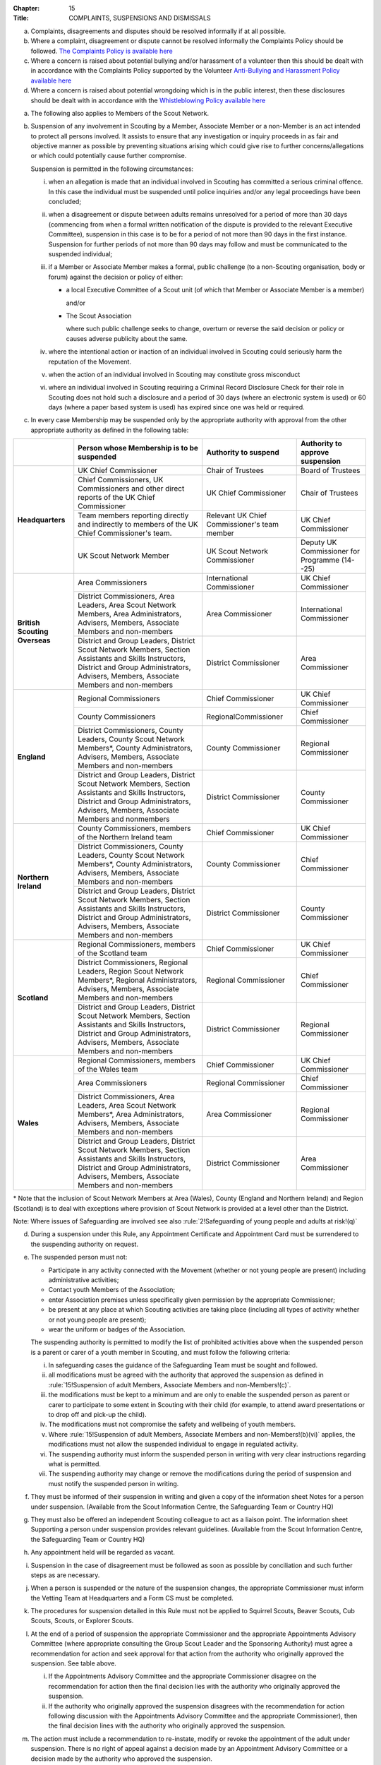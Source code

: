 :Chapter: 15
:Title: COMPLAINTS, SUSPENSIONS AND DISMISSALS



.. rule:: Complaints

a. Complaints, disagreements and disputes should be resolved informally if at all possible.

b. Where a complaint, disagreement or dispute cannot be resolved informally the Complaints Policy should be followed. `The Complaints Policy is available here <https://www.scouts.org.uk/about-us/policy/scouts-complaints-policy/>`__

c. Where a concern is raised about potential bullying and/or harassment of a volunteer then this should be dealt with in accordance with the Complaints Policy supported by the Volunteer `Anti-Bullying and Harassment Policy available here <https://www.scouts.org.uk/about-us/policy/volunteer-anti-bullying-and-harassment-policy-procedures/>`__

d. Where a concern is raised about potential wrongdoing which is in the public interest, then these disclosures should be dealt with in accordance with the `Whistleblowing Policy available here <https://www.scouts.org.uk/about-us/policy/whistleblowing-policy-and-procedures/>`__



.. rule:: Suspension of adult Members, Associate Members and non-Members

a. The following also applies to Members of the Scout Network.

b. Suspension of any involvement in Scouting by a Member, Associate Member or a non-Member is an act intended to protect all persons involved. It assists to ensure that any investigation or inquiry proceeds in as fair and objective manner as possible by preventing situations arising which could give rise to further concerns/allegations or which could potentially cause further compromise.

   Suspension is permitted in the following circumstances:

   i. when an allegation is made that an individual involved in Scouting has committed a serious criminal offence. In this case the individual must be suspended until police inquiries and/or any legal proceedings have been concluded;

   ii. when a disagreement or dispute between adults remains unresolved for a period of more than 30 days (commencing from when a formal written notification of the dispute is provided to the relevant Executive Committee), suspension in this case is to be for a period of not more than 90 days in the first instance. Suspension for further periods of not more than 90 days may follow and must be communicated to the suspended individual;

   iii. if a Member or Associate Member makes a formal, public challenge (to a non-Scouting organisation, body or forum) against the decision or policy of either:

        * a local Executive Committee of a Scout unit (of which that Member or Associate Member is a member)

          and/or

        * The Scout Association

          where such public challenge seeks to change, overturn or reverse the said decision or policy or causes adverse publicity about the same.

   iv. where the intentional action or inaction of an individual involved in Scouting could seriously harm the reputation of the Movement.

   v. when the action of an individual involved in Scouting may constitute gross misconduct

   vi. where an individual involved in Scouting requiring a Criminal Record Disclosure Check for their role in Scouting does not hold such a disclosure and a period of 30 days (where an electronic system is used) or 60 days (where a paper based system is used) has expired since one was held or required.

c. In every case Membership may be suspended only by the appropriate authority with approval from the other appropriate authority as defined in the following table:

+-------------------------------+------------------------------------------------------------------------------------------------------------------------------------------------------------------------------------------------+----------------------------------------------+-----------------------------------------------+
|                               | Person whose Membership is to be suspended                                                                                                                                                     | Authority to suspend                         | Authority to approve suspension               |
+===============================+================================================================================================================================================================================================+==============================================+===============================================+
| **Headquarters**              | UK Chief Commissioner                                                                                                                                                                          | Chair of Trustees                            | Board of Trustees                             |
+                               +------------------------------------------------------------------------------------------------------------------------------------------------------------------------------------------------+----------------------------------------------+-----------------------------------------------+
|                               | Chief Commissioners, UK Commissioners and other direct reports of the UK Chief Commissioner                                                                                                    | UK Chief Commissioner                        | Chair of Trustees                             |
+                               +------------------------------------------------------------------------------------------------------------------------------------------------------------------------------------------------+----------------------------------------------+-----------------------------------------------+
|                               | Team members reporting directly and indirectly to members of the UK Chief Commissioner's team.                                                                                                 | Relevant UK Chief Commissioner's team member | UK Chief Commissioner                         |
+                               +------------------------------------------------------------------------------------------------------------------------------------------------------------------------------------------------+----------------------------------------------+-----------------------------------------------+
|                               | UK Scout Network Member                                                                                                                                                                        | UK Scout Network Commissioner                | Deputy UK Commissioner for Programme (14--25) |
+-------------------------------+------------------------------------------------------------------------------------------------------------------------------------------------------------------------------------------------+----------------------------------------------+-----------------------------------------------+
| **British Scouting Overseas** | Area Commissioners                                                                                                                                                                             | International Commissioner                   | UK Chief Commissioner                         |
+                               +------------------------------------------------------------------------------------------------------------------------------------------------------------------------------------------------+----------------------------------------------+-----------------------------------------------+
|                               | District Commissioners, Area Leaders, Area Scout Network Members, Area Administrators, Advisers, Members, Associate Members and non-members                                                    | Area Commissioner                            | International Commissioner                    |
+                               +------------------------------------------------------------------------------------------------------------------------------------------------------------------------------------------------+----------------------------------------------+-----------------------------------------------+
|                               | District and Group Leaders, District Scout Network Members, Section Assistants and Skills Instructors, District and Group Administrators, Advisers, Members, Associate Members and non-members | District Commissioner                        | Area Commissioner                             |
+-------------------------------+------------------------------------------------------------------------------------------------------------------------------------------------------------------------------------------------+----------------------------------------------+-----------------------------------------------+
| **England**                   | Regional Commissioners                                                                                                                                                                         | Chief Commissioner                           | UK Chief Commissioner                         |
+                               +------------------------------------------------------------------------------------------------------------------------------------------------------------------------------------------------+----------------------------------------------+-----------------------------------------------+
|                               | County Commissioners                                                                                                                                                                           | RegionalCommissioner                         | Chief Commissioner                            |
+                               +------------------------------------------------------------------------------------------------------------------------------------------------------------------------------------------------+----------------------------------------------+-----------------------------------------------+
|                               | District Commissioners, County Leaders, County Scout Network Members*, County Administrators, Advisers, Members, Associate Members and non-members                                             | County Commissioner                          | Regional Commissioner                         |
+                               +------------------------------------------------------------------------------------------------------------------------------------------------------------------------------------------------+----------------------------------------------+-----------------------------------------------+
|                               | District and Group Leaders, District Scout Network Members, Section Assistants and Skills Instructors, District and Group Administrators, Advisers, Members, Associate Members and nonmembers  | District Commissioner                        | County Commissioner                           |
+-------------------------------+------------------------------------------------------------------------------------------------------------------------------------------------------------------------------------------------+----------------------------------------------+-----------------------------------------------+
| **Northern Ireland**          | County Commissioners, members of the Northern Ireland team                                                                                                                                     | Chief Commissioner                           | UK Chief Commissioner                         |
+                               +------------------------------------------------------------------------------------------------------------------------------------------------------------------------------------------------+----------------------------------------------+-----------------------------------------------+
|                               | District Commissioners, County Leaders, County Scout Network Members*, County Administrators, Advisers, Members, Associate Members and non-members                                             | County Commissioner                          | Chief Commissioner                            |
+                               +------------------------------------------------------------------------------------------------------------------------------------------------------------------------------------------------+----------------------------------------------+-----------------------------------------------+
|                               | District and Group Leaders, District Scout Network Members, Section Assistants and Skills Instructors, District and Group Administrators, Advisers, Members, Associate Members and non-members | District Commissioner                        | County Commissioner                           |
+-------------------------------+------------------------------------------------------------------------------------------------------------------------------------------------------------------------------------------------+----------------------------------------------+-----------------------------------------------+
| **Scotland**                  | Regional Commissioners, members of the Scotland team                                                                                                                                           | Chief Commissioner                           | UK Chief Commissioner                         |
+                               +------------------------------------------------------------------------------------------------------------------------------------------------------------------------------------------------+----------------------------------------------+-----------------------------------------------+
|                               | District Commissioners, Regional Leaders, Region Scout Network Members*, Regional Administrators, Advisers, Members, Associate Members and non-members                                         | Regional Commissioner                        | Chief Commissioner                            |
+                               +------------------------------------------------------------------------------------------------------------------------------------------------------------------------------------------------+----------------------------------------------+-----------------------------------------------+
|                               | District and Group Leaders, District Scout Network Members, Section Assistants and Skills Instructors, District and Group Administrators, Advisers, Members, Associate Members and non-members | District Commissioner                        | Regional Commissioner                         |
+-------------------------------+------------------------------------------------------------------------------------------------------------------------------------------------------------------------------------------------+----------------------------------------------+-----------------------------------------------+
| **Wales**                     | Regional Commissioners, members of the Wales team                                                                                                                                              | Chief Commissioner                           | UK Chief Commissioner                         |
+                               +------------------------------------------------------------------------------------------------------------------------------------------------------------------------------------------------+----------------------------------------------+-----------------------------------------------+
|                               | Area Commissioners                                                                                                                                                                             | Regional Commissioner                        | Chief Commissioner                            |
+                               +------------------------------------------------------------------------------------------------------------------------------------------------------------------------------------------------+----------------------------------------------+-----------------------------------------------+
|                               | District Commissioners, Area Leaders, Area Scout Network Members*, Area Administrators, Advisers, Members, Associate Members and non-members                                                   | Area Commissioner                            | Regional Commissioner                         |
+                               +------------------------------------------------------------------------------------------------------------------------------------------------------------------------------------------------+----------------------------------------------+-----------------------------------------------+
|                               | District and Group Leaders, District Scout Network Members, Section Assistants and Skills Instructors, District and Group Administrators, Advisers, Members, Associate Members and non-members | District Commissioner                        | Area Commissioner                             |
+-------------------------------+------------------------------------------------------------------------------------------------------------------------------------------------------------------------------------------------+----------------------------------------------+-----------------------------------------------+

\* Note that the inclusion of Scout Network Members at Area (Wales), County (England and Northern Ireland) and Region (Scotland) is to deal with exceptions where provision of Scout Network is provided at a level other than the District.

Note: Where issues of Safeguarding are involved see also :rule:`2!Safeguarding of young people and adults at risk!(q)`

d. During a suspension under this Rule, any Appointment Certificate and Appointment Card must be surrendered to the suspending authority on request.

e. The suspended person must not:

   * Participate in any activity connected with the Movement (whether or not young people are present) including administrative activities;
   * Contact youth Members of the Association;
   * enter Association premises unless specifically given permission by the appropriate Commissioner;
   * be present at any place at which Scouting activities are taking place (including all types of activity whether or not young people are present);
   * wear the uniform or badges of the Association.

   The suspending authority is permitted to modify the list of prohibited activities above when the suspended person is a parent or carer of a youth member in Scouting, and must follow the following criteria:

   i. In safeguarding cases the guidance of the Safeguarding Team must be sought and followed.
   ii. all modifications must be agreed with the authority that approved the suspension as defined in :rule:`15!Suspension of adult Members, Associate Members and non-Members!(c)`.
   iii. the modifications must be kept to a minimum and are only to enable the suspended person as parent or carer to participate to some extent in Scouting with their child (for example, to attend award presentations or to drop off and pick-up the child).
   iv. The modifications must not compromise the safety and wellbeing of youth members.
   v. Where :rule:`15!Suspension of adult Members, Associate Members and non-Members!(b)(vi)` applies, the modifications must not allow the suspended individual to engage in regulated activity.
   vi. The suspending authority must inform the suspended person in writing with very clear instructions regarding what is permitted.
   vii. The suspending authority may change or remove the modifications during the period of suspension and must notify the suspended person in writing.

f. They must be informed of their suspension in writing and given a copy of the information sheet Notes for a person under suspension. (Available from the Scout Information Centre, the Safeguarding Team or Country HQ)

g. They must also be offered an independent Scouting colleague to act as a liaison point. The information sheet Supporting a person under suspension provides relevant guidelines. (Available from the Scout Information Centre, the Safeguarding Team or Country HQ)

h. Any appointment held will be regarded as vacant.

i. Suspension in the case of disagreement must be followed as soon as possible by conciliation and such further steps as are necessary.

j. When a person is suspended or the nature of the suspension changes, the appropriate Commissioner must inform the Vetting Team at Headquarters and a Form CS must be completed.

k. The procedures for suspension detailed in this Rule must not be applied to Squirrel Scouts, Beaver Scouts, Cub Scouts, Scouts, or Explorer Scouts.

l. At the end of a period of suspension the appropriate Commissioner and the appropriate Appointments Advisory Committee (where appropriate consulting the Group Scout Leader and the Sponsoring Authority) must agree a recommendation for action and seek approval for that action from the authority who originally approved the suspension. See table above.

   i. If the Appointments Advisory Committee and the appropriate Commissioner disagree on the recommendation for action then the final decision lies with the authority who originally approved the suspension.

   ii. If the authority who originally approved the suspension disagrees with the recommendation for action following discussion with the Appointments Advisory Committee and the appropriate Commissioner), then the final decision lines with the authority who originally approved the suspension.

m. The action must include a recommendation to re-instate, modify or revoke the appointment of the adult under suspension. There is no right of appeal against a decision made by an Appointment Advisory Committee or a decision made by the authority who approved the suspension.

n. When reviewing a suspension and making the subsequent recommendation those responsible must follow a similar process as used when appointing adults and give the same considerations as to the suitability of the individual to carry out a specific role, i.e. they must satisfy themselves that the subject continues to be an appropriate person for a particular appointment.

o. The suspended person must be informed in writing of the decision which ends a period of suspension and in each case a record of the discussions and outcomes must be documented and forwarded to the Vetting Team at Headquarters.

p. In exceptional circumstances Headquarters may, in consultation with the responsible District or County Commissioner, refuse to re-instate membership, an appointment and/or any involvement in Scouting.

q. Headquarters may directly end a period of suspension by excluding a suspended person from Scouting if the individual is unsuitable to participate in Scouting.

r. In the case of individuals suspended under :rule:`15!Suspension of adult Members, Associate Members and non-Members!(b)(vi)`, suspension may be automatically revoked by headquarters once a valid Criminal Records Check Disclosure has been satisfactorily obtained.

*For further information see* :chapter:`POR-TAP`



.. rule:: Safeguarding Stay-Away

a. Stay-Away is a tool that can be used by the national Safeguarding team only. Stay-Away of any involvement in Scouting by a Member (including Scout Network), Associate Member or a non-Member is an act intended to protect all persons involved. It exists to ensure that any investigation or inquiry proceeds in as fair and objective manner as possible by preventing situations arising which could give rise to further concerns/allegations or which could potentially cause further compromise.

Stay-Away is permitted in the following circumstances:

   1. when an allegation is made that an individual involved in Scouting has behaved in a way that may be considered a breach of the Scouts Safeguarding Policy Statement and/or the Code of conduct set out in the Yellow Card;
   2. When a concern is raised in regards to an individual involved in Scouting that may suggest that they are unsuitable to be in a Position of Trust with young people;
   3. When a concern is raised in regards to an individual that may impact their suitability to work with young people
   4. Where information is received from a statutory agency in regard to concerns raised about an individual involved in Scouting.

b. Where at the point of referral to the safeguarding team there is;

   1. Insufficient information to make a decision to suspend or not
   2. Disputed information to make a clear decision
   3. Inconsistent information to make a decision to suspend or not

c. In such circumstances the Safeguarding Team in consultation with the relevant Commissioner will agree that the individual should Stay-Away from all Scouting activities for a period of two weeks. The following processes must occur;

   1. A National Safeguarding Operations Manager must agree the Stay-Away
   2. The terms of the Stay-Away must be sent in writing to the individual
   3. The individual will be offered a liaison person to act as a support for them.

d. At the end of the two week Stay-Away the safeguarding team must make a decision in regard to progressing the enquiry by extending the Stay-Away for a further two weeks or ending the Stay-Away in consultation with the responsible Commissioner. A Stay-Away cannot extend beyond four weeks.



.. rule:: Suspension of Squirrel Scouts, Beaver Scouts, Cub Scouts, Scouts or Explorer Scouts

a. Formal suspension of a youth member may be appropriate where they have been accused of a serious criminal offence or of behaviour that put adults or young people at serious risk of harm. See also the factsheet Guidance on the formal suspension of youth members.

b. Suspension is not a disciplinary sanction or an indication of guilt but ensures that no situation can arise that may cause further concern and allows a period where further information may be received and if appropriate the statutory agencies (typically the police or social services) may carry out their duties.

c. The District Commissioner has the authority to suspend a young person. However wherever possible they should act in consultation with the relevant Group Scout Leader / Explorer Scout Leader.

d. Before suspending a young person, District Commissioners should consult their County Commissioner and must inform the Country HQ.

e. Where a statutory authority is involved, advice must be sought from that body.

f. Where a young person's membership has been suspended they may not participate in any activity connected with Scouting and must not wear the uniform or badges.

g. The parents / carers of the youth member must be informed of their suspension in writing and given a copy of the information sheet Notes for the parents /carers for the young person.

h. They must also be offered an independent Scouting colleague to act as a supporter. The information sheet Supporting a young person under suspension provides relevant guidelines.



.. rule:: Ending a period of Suspension of Squirrel Scouts, Beaver Scouts, Cub Scouts, Scouts or Explorer Scouts

a. At the end of a period of suspension the District Commissioner and Group Scout Leader/Explorer Scout Leader must determine if a return to Scouting is appropriate. Advice should be sought from the relevant Development Manager or Officer, Field Commissioner or Country HQ and where a statutory authority has been involved, advice must be sought from that body.

   Possible outcomes following a period of suspension would include:

   * Reinstatement
   * Reinstatement with conditions
   * Dismissal

b. The dismissal of a young person (whether following a suspension or not) must follow :rule:`15!Dismissal of Explorer Scouts` -- :rule:`15!Dismissal of Squirrel Scouts, Beaver Scouts, Cub Scouts and Scouts`.



.. rule:: Termination of adult Membership and Associate Membership

See :chapter:`POR-TAP`, :rule:`16!Cancellation of Membership or Ending of Appointments`



.. rule:: Cancellation or non-renewal of adult Appointments

See :chapter:`POR-TAP`



.. rule:: Termination of Youth Membership
   :sv:

a. Youth Membership may be terminated by:

   * resignation;
   * in the case of Squirrel Scouts, Beaver Scouts, Cub Scouts, Scouts, and Explorer Scouts by leaving their Group or Explorer Scout Unit without joining another;
   * in the case of Scout Network Members by leaving their County provision without joining another County;
   * failure to pay the Headquarters, Country, County, District and Group Membership Subscriptions;
   * dismissal.

b. Notwithstanding any other means provided by these rules, Youth Membership may be terminated by resolution of the Board of Trustees of the Association.

c. The Board shall be under no obligation to state its reasons for making such a resolution.



.. rule:: Dismissal of Scout Network Members
   :sv:

a. No Scout Network Member may be dismissed without the approval of the District Scout Network Commissioner (or equivalent, where an exception to a District Scout Network operates) or UK Scout Network Commissioner where the member is a member of the UK Scout Network only. Where no District Scout Network Commissioner is in post this will fall to the District Commissioner.

b. Where a member of a District Scout Network is dismissed, this will also apply to their membership of other District Scout Networks as well as the UK Scout Network.

c. Where a member is a member of the UK Scout Network only and has been dismissed, then subsequently attempts to join a District Scout Network (or equivalent, where an exception to a District Scout Network operates) the dismissal will still apply.

d. Consideration should be given to the impact of dismissal on any other adult roles that a Scout Network member may have. Advice on this will be available from Headquarters.



.. rule:: Dismissal of Explorer Scouts

a. No Explorer Scout may be dismissed from an Explorer Scout Unit without the approval of the District Explorer Scout Commissioner.



.. rule:: Dismissal of Squirrel Scouts, Beaver Scouts, Cub Scouts and Scouts

a. No Squirrel Scout, Beaver Scout, Cub Scout, or Scout may be dismissed from a Scout Group without the approval of the Group Scout Leader.

b. In a Sponsored Scout Group, the Sponsoring Authority must be consulted before any such dismissal takes place.



.. rule::
   :blank:



.. rule:: Appeals against the dismissal Scout Network Members

a. Any Scout Network Member who is dismissed has the right of appeal (with the aid of a 'friend' if so desired) to the District Commissioner (or equivalent, where an exception to a District Scout Network operates) or Deputy UK Commissioner for Programme (14--25) where the member is a member of the UK Scout Network only.

b. If so requested by the person dismissed, the District Commissioner (or equivalent, where an exception to a District Scout Network operates) or Deputy UK Commissioner for Programme (14--25) where the member is a member of the UK Scout Network only, may appoint a committee to hear the appeal.

c. Reasonable opportunity must be given for the dismissed person to attend the meeting of such a committee to state a case against dismissal.



.. rule:: Appeals against Dismissal of Youth Members (Squirrel Scouts, Beaver Scouts, Cub Scouts, Scouts and Explorer Scouts)

a. Any Squirrel Scout, Beaver Scout, Cub Scout, Scout or Explorer Scout who is dismissed has the right of appeal (with the aid of parents or guardians if so desired) to the District Commissioner.

b. If so requested by the person dismissed, the District Commissioner may appoint a committee to hear the appeal.

c. Reasonable opportunity must be given for the dismissed person to attend the meeting of such a committee to state a case against dismissal.

d. If the dismissal is from a Sponsored Scout Group or Explorer Scout Unit, the Sponsoring Authority, who must have been consulted prior to dismissal has the right to attend and be heard by the committee.

e. Where the District Commissioner has been involved in the original decision to dismiss, the County Commissioner will replace the District Commissioner for the purposes of any appeal.
